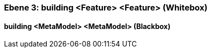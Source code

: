 // Begin Protected Region [[meta-data]]

// End Protected Region   [[meta-data]]
[#49057f32-d579-11ee-903e-9f564e4de07e]
=== Ebene 3: building <Feature> <Feature> (Whitebox)
// Begin Protected Region [[49057f32-d579-11ee-903e-9f564e4de07e,customText]]

// End Protected Region   [[49057f32-d579-11ee-903e-9f564e4de07e,customText]]

[#49f6bc75-d579-11ee-903e-9f564e4de07e]
==== building <MetaModel> <MetaModel> (Blackbox)
// Begin Protected Region [[49f6bc75-d579-11ee-903e-9f564e4de07e,customText]]

// End Protected Region   [[49f6bc75-d579-11ee-903e-9f564e4de07e,customText]]

// Actifsource ID=[803ac313-d64b-11ee-8014-c150876d6b6e,49057f32-d579-11ee-903e-9f564e4de07e,YZofVUWooGk+7KpiOYNGNV3de/k=]
